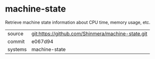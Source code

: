 * machine-state

Retrieve machine state information about CPU time, memory usage, etc.

|---------+---------------------------------------------------|
| source  | git:https://github.com/Shinmera/machine-state.git |
| commit  | e067d94                                           |
| systems | machine-state                                     |
|---------+---------------------------------------------------|

